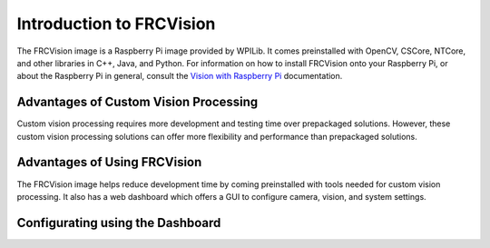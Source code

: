 Introduction to FRCVision
=========================

The FRCVision image is a Raspberry Pi image provided by WPILib. It comes preinstalled with OpenCV, CSCore, NTCore, and other libraries in C++, Java, and Python. For information on how to install FRCVision onto your Raspberry Pi, or about the Raspberry Pi in general, consult the `Vision with Raspberry Pi <https://docs.wpilib.org/en/latest/docs/software/vision-processing/raspberry-pi/index.html>`_ documentation.

Advantages of Custom Vision Processing
______________________________________

Custom vision processing requires more development and testing time over prepackaged solutions. However, these custom vision processing solutions can offer more flexibility and performance than prepackaged solutions.

Advantages of Using FRCVision
_____________________________

The FRCVision image helps reduce development time by coming preinstalled with tools needed for custom vision processing. It also has a web dashboard which offers a GUI to configure camera, vision, and system settings.

.. image:: images/intro/frcvision-dashboard.png

Configurating using the Dashboard
_________________________________

